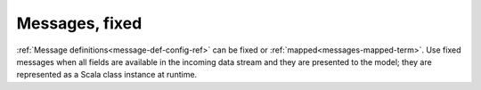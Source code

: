 
.. _messages-fixed-term:

Messages, fixed
---------------


:ref:`Message definitions<message-def-config-ref>`
can be fixed or :ref:`mapped<messages-mapped-term>`.
Use fixed messages when all fields are available
in the incoming data stream and they are presented to the model;
they are represented as a Scala class instance at runtime.




